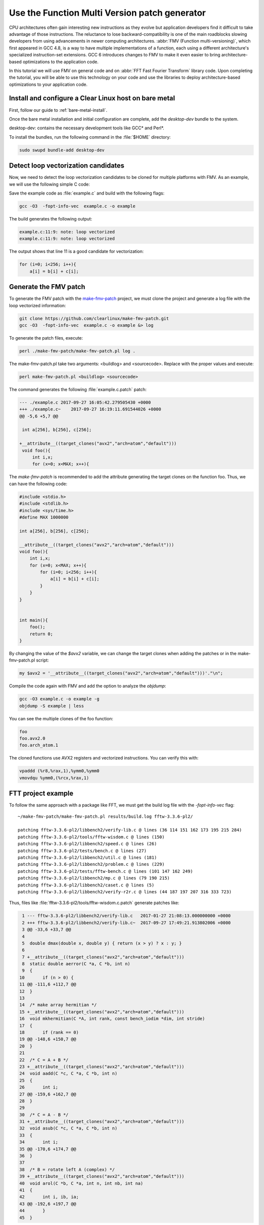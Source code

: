 .. _fmv:

Use the Function Multi Version patch generator
##############################################

CPU architectures often gain interesting new instructions as they evolve but
application developers find it difficult to take advantage of those
instructions. The reluctance to lose backward-compatibility is one of the
main roadblocks slowing developers from using advancements in newer computing
architectures. :abbr:`FMV (Function multi-versioning)`, which first appeared
in GCC 4.8, is a way to have multiple implementations of a function, each
using a different architecture's specialized instruction-set extensions. GCC
6 introduces changes to FMV to make it even easier to bring architecture-
based optimizations to the application code.

In this tutorial we will use FMV on general code and on :abbr:`FFT Fast
Fourier Transform` library code. Upon completing the tutorial, you will be
able to use this technology on your code and use the libraries to deploy
architecture-based optimizations to your application code.

Install and configure a Clear Linux host on bare metal
******************************************************

First, follow our guide to :ref:`bare-metal-install`.

Once the bare metal installation and initial configuration are complete,
add the `desktop-dev` bundle to the system.

desktop-dev: contains the necessary development tools like GCC\* and Perl\*.

To install the bundles, run the following command in the :file:`$HOME`
directory:

.. code-block:: bash

   sudo swupd bundle-add desktop-dev

Detect loop vectorization candidates
************************************

Now, we need to detect the loop vectorization candidates to be cloned for
multiple platforms with FMV. As an example, we will use the following
simple C code:

.. code-block:: c
   :linenos:

    #include <stdio.h>
    #include <stdlib.h>
    #include <sys/time.h>
    #define MAX 1000000

    int a[256], b[256], c[256];

    void foo(){
        int i,x;
        for (x=0; x<MAX; x++){
            for (i=0; i<256; i++){
                a[i] = b[i] + c[i];
            }
        }
    }


    int main(){
        foo();
        return 0;
    }

Save the example code as :file:`example.c` and build with the
following flags:

.. code-block:: bash

        gcc -O3  -fopt-info-vec  example.c -o example

The build generates the following output:

.. code-block:: console

    example.c:11:9: note: loop vectorized
    example.c:11:9: note: loop vectorized

The output shows that line 11 is a good candidate for vectorization:

.. code-block:: c

    for (i=0; i<256; i++){
        a[i] = b[i] + c[i];

Generate the FMV patch
**********************

To generate the FMV patch with the `make-fmv-patch`_ project, we
must clone the project and generate a log file with the loop vectorized
information:

.. code-block:: bash

        git clone https://github.com/clearlinux/make-fmv-patch.git
        gcc -O3  -fopt-info-vec  example.c -o example &> log

To generate the patch files, execute:

.. code-block:: bash

        perl ./make-fmv-patch/make-fmv-patch.pl log .

The make-fmv-patch.pl take two arguments: <buildlog> and <sourcecode>. Replace with the proper values and execute:

.. code-block:: bash

        perl make-fmv-patch.pl <buildlog> <sourcecode>

The command generates the following :file:`example.c.patch` patch:

.. code-block:: console

    --- ./example.c 2017-09-27 16:05:42.279505430 +0000
    +++ ./example.c~    2017-09-27 16:19:11.691544026 +0000
    @@ -5,6 +5,7 @@

     int a[256], b[256], c[256];

    +__attribute__((target_clones("avx2","arch=atom","default")))
     void foo(){
         int i,x;
         for (x=0; x<MAX; x++){

The `make-fmv-patch` is recommended to add the attribute generating the
target clones on the function foo. Thus, we can have the following code:

.. code-block:: c

    #include <stdio.h>
    #include <stdlib.h>
    #include <sys/time.h>
    #define MAX 1000000

    int a[256], b[256], c[256];

    __attribute__((target_clones("avx2","arch=atom","default")))
    void foo(){
        int i,x;
        for (x=0; x<MAX; x++){
            for (i=0; i<256; i++){
                a[i] = b[i] + c[i];
            }
        }
    }


    int main(){
        foo();
        return 0;
    }

By changing the value of the `$avx2` variable, we can change the target clones when adding the patches or in the make-fmv-patch.pl script:

.. code-block:: perl

    my $avx2 = '__attribute__((target_clones("avx2","arch=atom","default")))'."\n";

Compile the code again with FMV and add the option to analyze the `objdump`:

.. code-block:: bash

    gcc -O3 example.c -o example -g
    objdump -S example | less

You can see the multiple clones of the foo function:

.. code-block:: console

    foo
    foo.avx2.0
    foo.arch_atom.1

The cloned functions use AVX2 registers and vectorized instructions. You can verify this with:

.. code-block:: assembly

    vpaddd (%r8,%rax,1),%ymm0,%ymm0
    vmovdqu %ymm0,(%rcx,%rax,1)

FTT project example
*******************

To follow the same approach with a package like FFT, we must get the build log file with the `-fopt-info-vec` flag:

::

    ~/make-fmv-patch/make-fmv-patch.pl results/build.log fftw-3.3.6-pl2/

    patching fftw-3.3.6-pl2/libbench2/verify-lib.c @ lines (36 114 151 162 173 195 215 284)
    patching fftw-3.3.6-pl2/tools/fftw-wisdom.c @ lines (150)
    patching fftw-3.3.6-pl2/libbench2/speed.c @ lines (26)
    patching fftw-3.3.6-pl2/tests/bench.c @ lines (27)
    patching fftw-3.3.6-pl2/libbench2/util.c @ lines (181)
    patching fftw-3.3.6-pl2/libbench2/problem.c @ lines (229)
    patching fftw-3.3.6-pl2/tests/fftw-bench.c @ lines (101 147 162 249)
    patching fftw-3.3.6-pl2/libbench2/mp.c @ lines (79 190 215)
    patching fftw-3.3.6-pl2/libbench2/caset.c @ lines (5)
    patching fftw-3.3.6-pl2/libbench2/verify-r2r.c @ lines (44 187 197 207 316 333 723)

Thus, files like :file:`fftw-3.3.6-pl2/tools/fftw-wisdom.c.patch` generate
patches like:

.. code-block:: git

      1 --- fftw-3.3.6-pl2/libbench2/verify-lib.c   2017-01-27 21:08:13.000000000 +0000
      2 +++ fftw-3.3.6-pl2/libbench2/verify-lib.c~  2017-09-27 17:49:21.913802006 +0000
      3 @@ -33,6 +33,7 @@
      4
      5  double dmax(double x, double y) { return (x > y) ? x : y; }
      6
      7 +__attribute__((target_clones("avx2","arch=atom","default")))
      8  static double aerror(C *a, C *b, int n)
      9  {
     10       if (n > 0) {
     11 @@ -111,6 +112,7 @@
     12  }
     13
     14  /* make array hermitian */
     15 +__attribute__((target_clones("avx2","arch=atom","default")))
     16  void mkhermitian(C *A, int rank, const bench_iodim *dim, int stride)
     17  {
     18       if (rank == 0)
     19 @@ -148,6 +150,7 @@
     20  }
     21
     22  /* C = A + B */
     23 +__attribute__((target_clones("avx2","arch=atom","default")))
     24  void aadd(C *c, C *a, C *b, int n)
     25  {
     26       int i;
     27 @@ -159,6 +162,7 @@
     28  }
     29
     30  /* C = A - B */
     31 +__attribute__((target_clones("avx2","arch=atom","default")))
     32  void asub(C *c, C *a, C *b, int n)
     33  {
     34       int i;
     35 @@ -170,6 +174,7 @@
     36  }
     37
     38  /* B = rotate left A (complex) */
     39 +__attribute__((target_clones("avx2","arch=atom","default")))
     40  void arol(C *b, C *a, int n, int nb, int na)
     41  {
     42       int i, ib, ia;
     43 @@ -192,6 +197,7 @@
     44       }
     45  }

With these patches, we can select where to apply the FMV technology making
bringing architecture-based optimizations to application code even easier.

**Congratulations! **

You have successfully installed an FMV development environment on Clear
Linux. Furthermore, you used cutting edge compiler technology to improve the
performance of your application based on Intel Architecture technology and
profiling of the specific execution of your application.


.. _make-fmv-patch: https://github.com/clearlinux/make-fmv-patch
